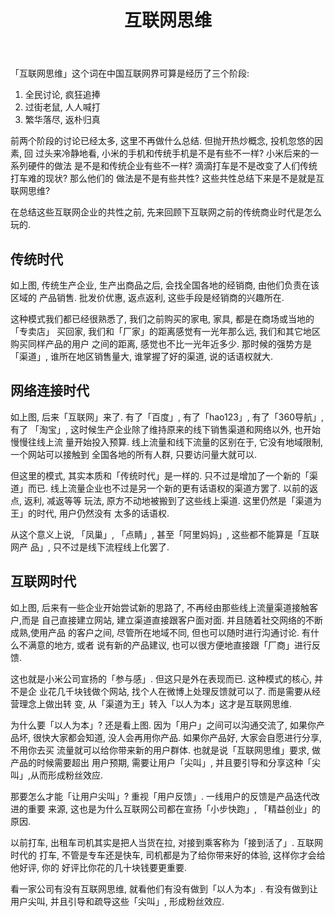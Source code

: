 #+title: 互联网思维
#+options: toc:nil

「互联网思维」这个词在中国互联网界可算是经历了三个阶段:

1. 全民讨论, 疯狂追捧
2. 过街老鼠, 人人喊打
3. 繁华落尽, 返朴归真

前两个阶段的讨论已经太多, 这里不再做什么总结. 但抛开热炒概念, 投机忽悠的因素, 回
过头来冷静地看, 小米的手机和传统手机是不是有些不一样? 小米后来的一系列硬件的做法
是不是和传统企业有些不一样? 滴滴打车是不是改变了人们传统打车难的现状? 那么他们的
做法是不是有些共性? 这些共性总结下来是不是就是互联网思维?

在总结这些互联网企业的共性之前, 先来回顾下互联网之前的传统商业时代是怎么玩的.

** 传统时代

[[./images/traditional.png]]

如上图, 传统生产企业, 生产出商品之后, 会找全国各地的经销商, 由他们负责在该区域的
产品销售. 批发价优惠, 返点返利, 这些手段是经销商的兴趣所在.

这种模式我们都已经很熟悉了, 我们之前购买的家电, 家具, 都是在商场或当地的「专卖店」
买回家, 我们和「厂家」的距离感觉有一光年那么远, 我们和其它地区购买同样产品的用户
之间的距离, 感觉也不比一光年近多少. 那时候的强势方是「渠道」, 谁所在地区销售量大,
谁掌握了好的渠道, 说的话语权就大.

** 网络连接时代

[[./images/both_channel.png]]

如上图, 后来「互联网」来了. 有了「百度」, 有了「hao123」, 有了「360导航」,有了
「淘宝」, 这时候生产企业除了维持原来的线下销售渠道和网络以外, 也开始慢慢往线上流
量开始投入预算. 线上流量和线下流量的区别在于, 它没有地域限制, 一个网站可以接触到
全国各地的所有人群, 只要访问量大就可以.

但这里的模式, 其实本质和「传统时代」是一样的. 只不过是增加了一个新的「渠道」而已.
线上流量企业也不过是另一个新的更有话语权的渠道方罢了. 以前的返点, 返利, 减返等等
玩法, 原方不动地被搬到了这些线上渠道. 这里仍然是「渠道为王」的时代, 用户仍然没有
太多的话语权.

从这个意义上说, 「凤巢」, 「点睛」, 甚至「阿里妈妈」, 这些都不能算是「互联网产
品」, 只不过是线下流程线上化罢了.

** 互联网时代

[[./images/internet.png]]

如上图, 后来有一些企业开始尝试新的思路了, 不再经由那些线上流量渠道接触客户,而是
自己直接建立网站, 建立渠道直接跟客户面对面. 并且随着社交网络的不断成熟,使用产品
的客户之间, 尽管所在地域不同, 但也可以随时进行沟通讨论. 有什么不满意的地方, 或者
说有新的产品建议, 也可以很方便地直接跟「厂商」进行反馈.

这也就是小米公司宣扬的「参与感」. 但这只是外在表现而已. 这种模式的核心, 并不是企
业花几千块钱做个网站, 找个人在微博上处理反馈就可以了. 而是需要从经营理念上做出转
变, 从「渠道为王」转入「以人为本」这才是互联网思维.

为什么要「以人为本」? 还是看上图. 因为「用户」之间可以沟通交流了, 如果你产品坏,
很快大家都会知道, 没人会再用你产品. 如果你产品好, 大家会自愿进行分享,不用你去买
流量就可以给你带来新的用户群体. 也就是说「互联网思维」要求, 做产品的时候需要超出
用户预期, 需要让用户「尖叫」, 并且要引导和分享这种「尖叫」,从而形成粉丝效应.

那要怎么才能「让用户尖叫」? 重视「用户反馈」. 一线用户的反馈是产品迭代改进的重要
来源, 这也是为什么互联网公司都在宣扬「小步快跑」, 「精益创业」的原因.

以前打车, 出租车司机其实是把人当货在拉, 对接到乘客称为「接到活了」. 互联网时代的
打车, 不管是专车还是快车, 司机都是为了给你带来好的体验, 这样你才会给他好评, 你的
好评比你花的几十块钱要更重要.

看一家公司有没有互联网思维, 就看他们有没有做到「以人为本」. 有没有做到让用户尖叫,
并且引导和疏导这些「尖叫」, 形成粉丝效应.
